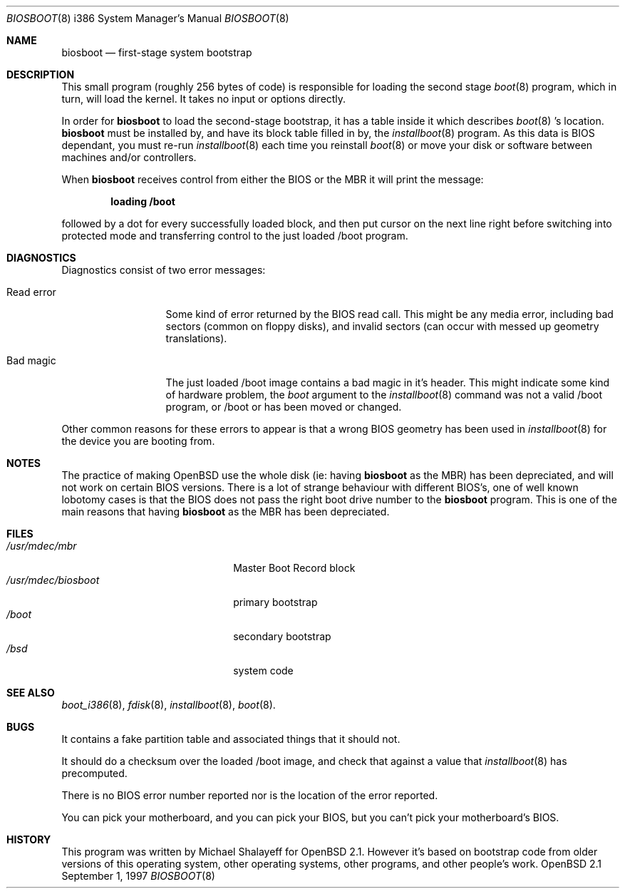 .\"	$OpenBSD: biosboot.8,v 1.6 1997/10/07 09:24:09 mickey Exp $
.\"
.\" Copyright (c) 1997 Michael Shalayeff
.\" All rights reserved.
.\"
.\" Redistribution and use in source and binary forms, with or without
.\" modification, are permitted provided that the following conditions
.\" are met:
.\" 1. Redistributions of source code must retain the above copyright
.\"    notice, this list of conditions and the following disclaimer.
.\" 2. Redistributions in binary form must reproduce the above copyright
.\"    notice, this list of conditions and the following disclaimer in the
.\"    documentation and/or other materials provided with the distribution.
.\" 3. All advertising materials mentioning features or use of this software
.\"    must display the following acknowledgement:
.\"	This product includes software developed by Michael Shalayeff.
.\" 4. The name of the author may not be used to endorse or promote products
.\"    derived from this software without specific prior written permission.
.\"
.\" THIS SOFTWARE IS PROVIDED BY THE AUTHOR ``AS IS'' AND ANY EXPRESS OR 
.\" IMPLIED WARRANTIES, INCLUDING, BUT NOT LIMITED TO, THE IMPLIED 
.\" WARRANTIES OF MERCHANTABILITY AND FITNESS FOR A PARTICULAR PURPOSE
.\" ARE DISCLAIMED.  IN NO EVENT SHALL THE REGENTS OR CONTRIBUTORS BE LIABLE
.\" FOR ANY DIRECT, INDIRECT, INCIDENTAL, SPECIAL, EXEMPLARY, OR CONSEQUENTIAL
.\" DAMAGES (INCLUDING, BUT NOT LIMITED TO, PROCUREMENT OF SUBSTITUTE GOODS
.\" OR SERVICES; LOSS OF USE, DATA, OR PROFITS; OR BUSINESS INTERRUPTION)
.\" HOWEVER CAUSED AND ON ANY THEORY OF LIABILITY, WHETHER IN CONTRACT, STRICT
.\" LIABILITY, OR TORT (INCLUDING NEGLIGENCE OR OTHERWISE) ARISING IN ANY WAY
.\" OUT OF THE USE OF THIS SOFTWARE, EVEN IF ADVISED OF THE POSSIBILITY OF
.\" SUCH DAMAGE.
.\"
.Dd September 1, 1997
.Dt BIOSBOOT 8 i386
.Os OpenBSD 2.1
.Sh NAME
.Nm biosboot
.Nd
first-stage system bootstrap
.Sh DESCRIPTION
This small program (roughly 256 bytes of code) is responsible for
loading the second stage
.Xr boot 8
program, which in turn, will load the kernel.
It takes no input or options directly.
.Pp
In order for
.Nm
to load the second-stage bootstrap, it has a table inside it which
describes
.Xr boot 8 's
location. 
.Nm
must be installed by, and have its block table filled in by, the
.Xr installboot 8
program.  As this data is BIOS dependant, you must re-run 
.Xr installboot 8
each time you reinstall
.Xr boot 8
or move your disk or software between machines and/or controllers.
.Pp
When 
.Nm
receives control from either the BIOS or the MBR it will print the message:
.Pp
.Dl loading /boot
.Pp
followed by a dot for every successfully loaded block,
and then put cursor on the next line right before switching into
protected mode and transferring control to the just loaded /boot program.
.Sh DIAGNOSTICS
Diagnostics consist of two error messages:
.Bl -tag -width read_error_
.It Er Read error
Some kind of error returned by the BIOS read call. This might be
any media error, including bad sectors (common on floppy disks),
and invalid sectors (can occur with messed up geometry translations).
.It Er Bad magic
The just loaded /boot image contains a bad magic in it's header.  This
might indicate some kind of hardware problem, the
.Ar boot
argument to the
.Xr installboot 8
command was not a valid /boot program, or /boot or has been moved or
changed.
.El
.Pp
Other common reasons for these errors to appear is that a wrong BIOS geometry
has been used in
.Xr installboot 8
for the device you are booting from.
.Sh NOTES
The practice of making OpenBSD use the whole disk (ie: having
.Nm                                                                            
as the MBR) has been depreciated, and will not work on certain BIOS versions.
There is a lot of strange behaviour with different BIOS's, one of well
known lobotomy cases is that the BIOS does not pass the right boot drive
number to the
.Nm
program.  This is one of the main reasons that having
.Nm
as the MBR has been depreciated.
.Sh FILES
.Bl -tag -width /usr/mdec/biosbootxx -compact
.It Pa /usr/mdec/mbr
Master Boot Record block
.It Pa /usr/mdec/biosboot
primary bootstrap
.It Pa /boot
secondary bootstrap
.It Pa /bsd
system code
.El
.Sh SEE ALSO
.Xr boot_i386 8 ,
.Xr fdisk 8 ,
.Xr installboot 8 ,
.Xr boot 8 .
.Sh BUGS
It contains a fake partition table and associated things that it should not.
.Pp
It should do a checksum over the loaded /boot image, and check that against
a value that
.Xr installboot 8
has precomputed.
.Pp
There is no BIOS error number reported nor is the location of the error
reported.
.Pp
You can pick your motherboard, and you can pick your BIOS,
but you can't pick your motherboard's BIOS.
.Sh HISTORY
This program was written by Michael Shalayeff for
.Ox 2.1 .
However it's based on bootstrap code from older versions of this
operating system, other operating systems, other programs, and
other people's work.
